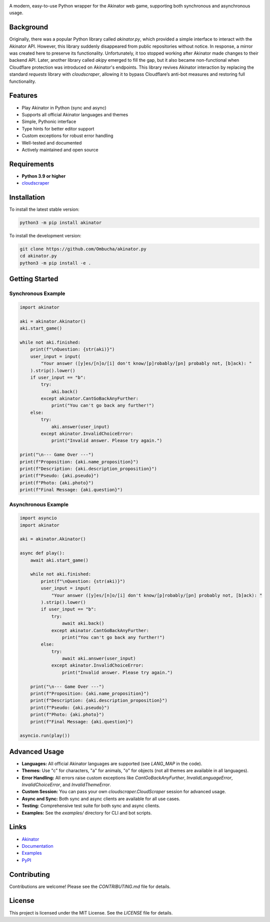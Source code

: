 .. image:: https://raw.githubusercontent.com/Ombucha/akinator.py/main/banner.png

.. image:: https://img.shields.io/pypi/v/akinator
    :target: https://pypi.python.org/pypi/akinator
    :alt: PyPI version
.. image:: https://img.shields.io/pypi/dm/akinator
    :target: https://pypi.python.org/pypi/akinator
    :alt: PyPI downloads
.. image:: https://sloc.xyz/github/Ombucha/akinator.py
    :target: https://github.com/Ombucha/akinator.py/graphs/contributors
    :alt: Lines of code
.. image:: https://img.shields.io/github/repo-size/Ombucha/akinator.py
    :target: https://github.com/Ombucha/akinator.py
    :alt: Repository size

A modern, easy-to-use Python wrapper for the Akinator web game, supporting both synchronous and asynchronous usage.

Background
----------

Originally, there was a popular Python library called `akinator.py`, which provided a simple interface to interact with the Akinator API. However, this library suddenly disappeared from public repositories without notice. In response, a mirror was created here to preserve its functionality. Unfortunately, it too stopped working after Akinator made changes to their backend API. Later, another library called `akipy` emerged to fill the gap, but it also became non-functional when Cloudflare protection was introduced on Akinator's endpoints. This library revives Akinator interaction by replacing the standard `requests` library with `cloudscraper`, allowing it to bypass Cloudflare’s anti-bot measures and restoring full functionality.

Features
--------

- Play Akinator in Python (sync and async)
- Supports all official Akinator languages and themes
- Simple, Pythonic interface
- Type hints for better editor support
- Custom exceptions for robust error handling
- Well-tested and documented
- Actively maintained and open source

Requirements
------------

- **Python 3.9 or higher**
- `cloudscraper <https://pypi.org/project/cloudscraper/>`_

Installation
------------

To install the latest stable version:

.. code-block:: sh

    python3 -m pip install akinator

To install the development version:

.. code-block:: sh

    git clone https://github.com/Ombucha/akinator.py
    cd akinator.py
    python3 -m pip install -e .

Getting Started
---------------

Synchronous Example
~~~~~~~~~~~~~~~~~~~

.. code-block:: python

    import akinator

    aki = akinator.Akinator()
    aki.start_game()

    while not aki.finished:
        print(f"\nQuestion: {str(aki)}")
        user_input = input(
            "Your answer ([y]es/[n]o/[i] don't know/[p]robably/[pn] probably not, [b]ack): "
        ).strip().lower()
        if user_input == "b":
            try:
                aki.back()
            except akinator.CantGoBackAnyFurther:
                print("You can't go back any further!")
        else:
            try:
                aki.answer(user_input)
            except akinator.InvalidChoiceError:
                print("Invalid answer. Please try again.")

    print("\n--- Game Over ---")
    print(f"Proposition: {aki.name_proposition}")
    print(f"Description: {aki.description_proposition}")
    print(f"Pseudo: {aki.pseudo}")
    print(f"Photo: {aki.photo}")
    print(f"Final Message: {aki.question}")


Asynchronous Example
~~~~~~~~~~~~~~~~~~~~

.. code-block:: python

    import asyncio
    import akinator

    aki = akinator.Akinator()

    async def play():
        await aki.start_game()

        while not aki.finished:
            print(f"\nQuestion: {str(aki)}")
            user_input = input(
                "Your answer ([y]es/[n]o/[i] don't know/[p]robably/[pn] probably not, [b]ack): "
            ).strip().lower()
            if user_input == "b":
                try:
                    await aki.back()
                except akinator.CantGoBackAnyFurther:
                    print("You can't go back any further!")
            else:
                try:
                    await aki.answer(user_input)
                except akinator.InvalidChoiceError:
                    print("Invalid answer. Please try again.")

        print("\n--- Game Over ---")
        print(f"Proposition: {aki.name_proposition}")
        print(f"Description: {aki.description_proposition}")
        print(f"Pseudo: {aki.pseudo}")
        print(f"Photo: {aki.photo}")
        print(f"Final Message: {aki.question}")

    asyncio.run(play())


Advanced Usage
--------------

- **Languages:** All official Akinator languages are supported (see `LANG_MAP` in the code).
- **Themes:** Use "c" for characters, "a" for animals, "o" for objects (not all themes are available in all languages).
- **Error Handling:** All errors raise custom exceptions like `CantGoBackAnyFurther`, `InvalidLanguageError`, `InvalidChoiceError`, and `InvalidThemeError`.
- **Custom Session:** You can pass your own `cloudscraper.CloudScraper` session for advanced usage.
- **Async and Sync:** Both sync and async clients are available for all use cases.
- **Testing:** Comprehensive test suite for both sync and async clients.
- **Examples:** See the `examples/` directory for CLI and bot scripts.

Links
-----

- `Akinator <https://akinator.com/>`_
- `Documentation <https://akinator.readthedocs.io>`_
- `Examples <https://github.com/Ombucha/akinator.py/tree/main/examples>`_
- `PyPI <https://pypi.org/project/akinator.py/>`_

Contributing
------------

Contributions are welcome! Please see the `CONTRIBUTING.md` file for details.

License
-------

This project is licensed under the MIT License. See the `LICENSE` file for details.